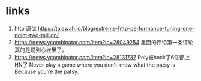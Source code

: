 * links
1. http 调优 https://talawah.io/blog/extreme-http-performance-tuning-one-point-two-million/
2. https://news.ycombinator.com/item?id=28049254 里面的评论第一条评论真的是说到心坎里了。
3. https://news.ycombinator.com/item?id=28131737 Poly被hack了6亿都上HN了 Never play a game where you don’t know what the patsy is. Because you’re the patsy.

